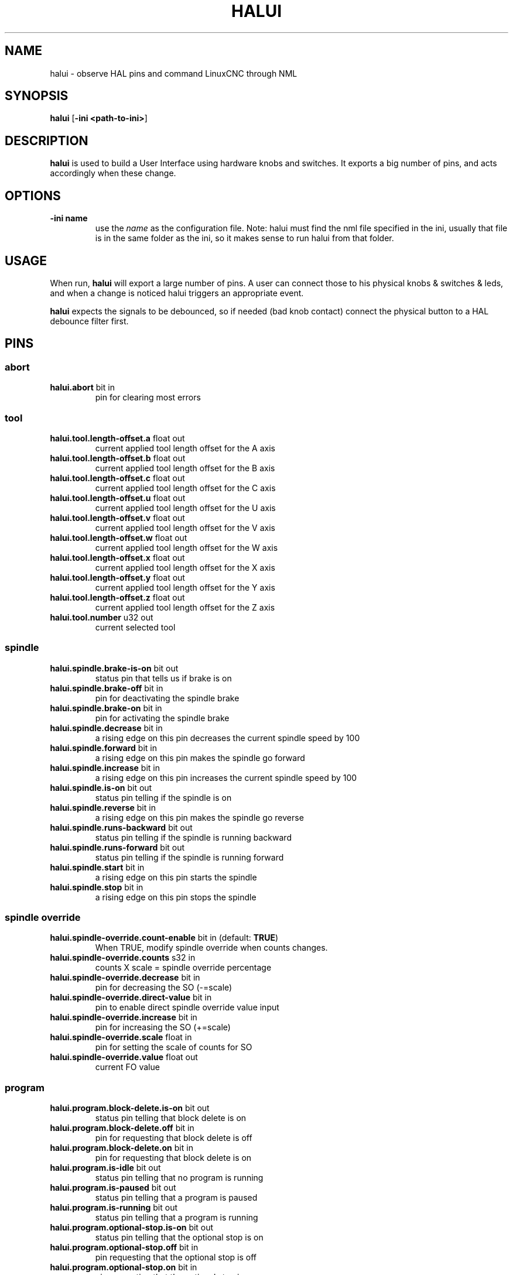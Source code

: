 .\" Copyright (c) 2006 Alex Joni
.\"                (alex_joni AT users DOT sourceforge DOT net)
.\"
.\" This is free documentation; you can redistribute it and/or
.\" modify it under the terms of the GNU General Public License as
.\" published by the Free Software Foundation; either version 2 of
.\" the License, or (at your option) any later version.
.\"
.\" The GNU General Public License's references to "object code"
.\" and "executables" are to be interpreted as the output of any
.\" document formatting or typesetting system, including
.\" intermediate and printed output.
.\"
.\" This manual is distributed in the hope that it will be useful,
.\" but WITHOUT ANY WARRANTY; without even the implied warranty of
.\" MERCHANTABILITY or FITNESS FOR A PARTICULAR PURPOSE.  See the
.\" GNU General Public License for more details.
.\"
.\" You should have received a copy of the GNU General Public
.\" License along with this manual; if not, write to the Free
.\" Software Foundation, Inc., 59 Temple Place, Suite 330, Boston, MA 02111,
.\" USA.
.\"
.\"
.\"
.TH HALUI "1"  "2006-07-22" "LinuxCNC Documentation" "HAL User Interface"
.SH NAME
halui \- observe HAL pins and command LinuxCNC through NML
.SH SYNOPSIS
.B halui
[\fB-ini <path-to-ini>\fR]
.SH DESCRIPTION
\fBhalui\fR is used to build a User Interface using hardware knobs
and switches. It exports a big number of pins, and acts accordingly 
when these change.
.SH OPTIONS
.TP
\fB-ini name\fR
use the \fIname\fR as the configuration file. Note: halui must find the 
nml file specified in the ini, usually that file is in the same 
folder as the ini, so it makes sense to run halui from that folder.
.SH USAGE
When run, \fBhalui\fR will export a large number of pins. A user can connect
those to his physical knobs & switches & leds, and when a change is noticed
halui triggers an appropriate event.

\fBhalui\fR expects the signals to be debounced, so if needed (bad knob contact) connect the physical button to a HAL debounce filter first.

.SH PINS

.SS abort
.TP 
.B halui.abort\fR bit in \fR
pin for clearing most errors

.SS tool
.TP
.B halui.tool.length-offset.a\fR float out \fR
current applied tool length offset for the A axis
.TP
.B halui.tool.length-offset.b\fR float out \fR
current applied tool length offset for the B axis
.TP
.B halui.tool.length-offset.c\fR float out \fR
current applied tool length offset for the C axis
.TP
.B halui.tool.length-offset.u\fR float out \fR
current applied tool length offset for the U axis
.TP
.B halui.tool.length-offset.v\fR float out \fR
current applied tool length offset for the V axis
.TP
.B halui.tool.length-offset.w\fR float out \fR
current applied tool length offset for the W axis
.TP
.B halui.tool.length-offset.x\fR float out \fR
current applied tool length offset for the X axis
.TP
.B halui.tool.length-offset.y\fR float out \fR
current applied tool length offset for the Y axis
.TP
.B halui.tool.length-offset.z\fR float out \fR
current applied tool length offset for the Z axis
.TP
.B halui.tool.number\fR u32 out \fR
current selected tool

.SS spindle
.TP
.B halui.spindle.brake-is-on\fR bit out \fR
status pin that tells us if brake is on
.TP
.B halui.spindle.brake-off\fR bit in \fR
pin for deactivating the spindle brake
.TP
.B halui.spindle.brake-on\fR bit in \fR
pin for activating the spindle brake
.TP
.B halui.spindle.decrease\fR bit in \fR
a rising edge on this pin decreases the current spindle speed by 100
.TP
.B halui.spindle.forward\fR bit in \fR
a rising edge on this pin makes the spindle go forward
.TP
.B halui.spindle.increase\fR bit in \fR
a rising edge on this pin increases the current spindle speed by 100
.TP
.B halui.spindle.is-on\fR bit out \fR
status pin telling if the spindle is on
.TP
.B halui.spindle.reverse\fR bit in \fR
a rising edge on this pin makes the spindle go reverse
.TP
.B halui.spindle.runs-backward\fR bit out \fR
status pin telling if the spindle is running backward
.TP
.B halui.spindle.runs-forward\fR bit out \fR
status pin telling if the spindle is running forward
.TP
.B halui.spindle.start\fR bit in \fR
a rising edge on this pin starts the spindle
.TP
.B halui.spindle.stop\fR bit in \fR
a rising edge on this pin stops the spindle

.SS spindle override
.TP
.B halui.spindle-override.count-enable\fR bit in \fR (default: \fBTRUE\fR)
When TRUE, modify spindle override when counts changes.
.TP
.B halui.spindle-override.counts\fR s32 in \fR
counts X scale = spindle override percentage
.TP
.B halui.spindle-override.decrease\fR bit in \fR
pin for decreasing the SO (-=scale)
.TP
.B halui.spindle-override.direct-value\fR bit in \fR
pin to enable direct spindle override value input
.TP
.B halui.spindle-override.increase\fR bit in \fR
pin for increasing the SO (+=scale)
.TP
.B halui.spindle-override.scale\fR float in \fR
pin for setting the scale of counts for SO
.TP
.B halui.spindle-override.value\fR float out \fR
current FO value

.SS program
.TP
.B halui.program.block-delete.is-on\fR bit out \fR
status pin telling that block delete is on
.TP
.B halui.program.block-delete.off\fR bit in \fR
pin for requesting that block delete is off
.TP
.B halui.program.block-delete.on\fR bit in \fR
pin for requesting that block delete is on
.TP
.B halui.program.is-idle\fR bit out \fR
status pin telling that no program is running
.TP
.B halui.program.is-paused\fR bit out \fR
status pin telling that a program is paused
.TP
.B halui.program.is-running\fR bit out \fR
status pin telling that a program is running
.TP
.B halui.program.optional-stop.is-on\fR bit out \fR
status pin telling that the optional stop is on
.TP
.B halui.program.optional-stop.off\fR bit in \fR
pin requesting that the optional stop is off
.TP
.B halui.program.optional-stop.on\fR bit in \fR
pin requesting that the optional stop is on
.TP
.B halui.program.pause\fR bit in \fR
pin for pausing a program
.TP
.B halui.program.resume\fR bit in \fR
pin for resuming a program
.TP
.B halui.program.run\fR bit in \fR
pin for running a program
.TP
.B halui.program.step\fR bit in \fR
pin for stepping in a program
.TP
.B halui.program.stop\fR bit in \fR
pin for stopping a program 
(note: this pin does the same thing as halui.abort)

.SS mode
.TP
.B halui.mode.auto\fR bit in \fR
pin for requesting auto mode
.TP
.B halui.mode.is-auto\fR bit out \fR
pin for auto mode is on
.TP
.B halui.mode.is-joint\fR bit out \fR
pin showing joint by joint jog mode is on
.TP
.B halui.mode.is-manual\fR bit out \fR
pin for manual mode is on
.TP
.B halui.mode.is-mdi\fR bit out \fR
pin for mdi mode is on
.TP
.B halui.mode.is-teleop\fR bit out \fR
pin showing coordinated jog mode is on
.TP
.B halui.mode.joint\fR bit in \fR
pin for requesting joint by joint jog mode
.TP
.B halui.mode.manual\fR bit in \fR
pin for requesting manual mode
.TP
.B halui.mode.mdi\fR bit in \fR
pin for requesting mdi mode
.TP
.B halui.mode.teleop\fR bit in \fR
pin for requesting coordinated jog mode

.SS mdi \fR(optional)
.TP
.B halui.mdi-command-XX\fR bit in
\fBhalui\fR looks for ini variables named [HALUI]MDI_COMMAND, and
exports a pin for each command it finds.  When the pin is driven TRUE,
\fBhalui\fR runs the specified MDI command.  XX is a two digit number
starting at 00.  If no [HALUI]MDI_COMMAND variables are set in the ini
file, no halui.mdi-command-XX pins will be exported by halui.

.SS mist
.TP
.B halui.mist.is-on\fR bit out \fR
pin for mist is on
.TP
.B halui.mist.off\fR bit in \fR
pin for stopping mist
.TP
.B halui.mist.on\fR bit in \fR
pin for starting mist

.SS max-velocity
.TP
.B halui.max-velocity.count-enable\fR bit in \fR (default: \fBTRUE\fR)
When TRUE, modify max velocity when counts changes.
.TP
.B halui.max-velocity.counts\fR s32 in \fR
counts from an encoder for example to change maximum velocity
.TP
.B halui.max-velocity.decrease\fR bit in \fR
pin for decreasing the maximum velocity (-=scale)
.TP
.B halui.max-velocity.direct-value\fR bit in \fR
pin for using a direct value for max velocity
.TP
.B halui.max-velocity.increase\fR bit in \fR
pin for increasing the maximum velocity (+=scale)
.TP
.B halui.max-velocity.scale\fR float in \fR
pin for setting the scale on changing the maximum velocity
.TP
.B halui.max-velocity.value\fR float out \fR
Current value for maximum velocity

.SS machine
.TP 
.B halui.machine.is-on\fR bit out \fR
pin for machine is On/Off
.TP 
.B halui.machine.off\fR bit in \fR
pin for setting machine Off
.TP 
.B halui.machine.on\fR bit in \fR
pin for setting machine On

.SS lube
.TP
.B halui.lube.is-on\fR bit out \fR
pin for lube is on
.TP
.B halui.lube.off\fR bit in \fR
pin for stopping lube
.TP
.B halui.lube.on\fR bit in \fR
pin for starting lube

.SS joint
.TP
.B halui.joint.N.has-fault\fR bit out \fR
status pin telling that joint N has a fault
.TP
.B halui.joint.N.home\fR bit in \fR
pin for homing joint N
.TP
.B halui.joint.N.is-homed\fR bit out \fR
status pin telling that joint N is homed
.TP
.B halui.joint.N.is-selected\fR bit out \fR
status pin that joint N is selected
.TP
.B halui.joint.N.on-hard-max-limit\fR bit out \fR
status pin telling that joint N is on the positive hardware limit
.TP
.B halui.joint.N.on-hard-min-limit\fR bit out \fR
status pin telling that joint N is on the negative hardware limit
.TP
.B halui.joint.N.on-soft-max-limit\fR bit out \fR
status pin telling that joint N is on the positive software limit
.TP
.B halui.joint.N.on-soft-min-limit\fR bit out \fR
status pin telling that joint N is on the negative software limit
.TP
.B halui.joint.N.select\fR bit in \fR
pin for selecting joint N
.TP
.B halui.joint.N.unhome\fR bit in \fR
pin for unhoming joint N
.TP
.B halui.joint.selected\fR u32 out \fR
selected joint
.TP
.B halui.joint.selected.has-fault\fR bit out \fR
status pin selected joint is faulted
.TP
.B halui.joint.selected.home\fR bit in \fR
pin for homing the selected joint 
.TP
.B halui.joint.selected.is-homed\fR bit out \fR
status pin telling that the selected joint is homed
.TP
.B halui.joint.selected.on-hard-max-limit\fR bit out \fR
status pin telling that the selected joint is on the positive hardware limit
.TP
.B halui.joint.selected.on-hard-min-limit\fR bit out \fR
status pin telling that the selected joint is on the negative hardware limit
.TP
.B halui.joint.selected.on-soft-max-limit\fR bit out \fR
status pin telling that the selected joint is on the positive software limit
.TP
.B halui.joint.selected.on-soft-min-limit\fR bit out \fR
status pin telling that the selected joint is on the negative software limit
.TP
.B halui.joint.selected.unhome\fR bit in \fR
pin for unhoming the selected joint

.SS jog
.TP
.B halui.jog.deadband\fR float in \fR
pin for setting jog analog deadband (jog analog inputs smaller/slower than this are ignored)
.TP
.B halui.jog-speed\fR float in \fR
pin for setting jog speed for plus/minus jogging.
.TP
.B halui.jog.N.analog\fR float in \fR
pin for jogging the axis N using an float value (e.g. joystick)
.TP
.B halui.jog.N.increment\fR float in \fR
pin for setting the jog increment for axis N when using increment-plus/minus
.TP
.B halui.jog.N.increment-minus\fR bit in \fR
a rising edge will will make axis N jog in the negative direction by the increment amount
.TP
.B halui.jog.N.increment-plus\fR bit in \fR
a rising edge will will make axis N jog in the positive direction by the increment amount
.TP
.B halui.jog.N.minus\fR bit in \fR
pin for jogging axis N in negative direction at the halui.jog-speed velocity
.TP
.B halui.jog.N.plus\fR bit in \fR
pin for jogging axis N in positive direction at the halui.jog-speed velocity
.TP
.B halui.jog.selected.increment\fR float in \fR
pin for setting the jog increment for the selected axis when using increment-plus/minus
.TP
.B halui.jog.selected.increment-minus\fR bit in \fR
a rising edge will will make the selected axis jog in the negative direction by the increment amount
.TP
.B halui.jog.selected.increment-plus\fR bit in \fR
a rising edge will will make the selected axis jog in the positive direction by the increment amount
.TP
.B halui.jog.selected.minus\fR bit in \fR
pin for jogging the selected axis in negative direction at the halui.jog-speed velocity
.TP
.B halui.jog.selected.plus\fR
pin for jogging the selected axis  bit in \fRin positive direction at the halui.jog-speed velocity

.SS flood
.TP
.B halui.flood.is-on\fR bit out \fR
pin for flood is on
.TP
.B halui.flood.off\fR bit in \fR
pin for stopping flood
.TP
.B halui.flood.on\fR bit in \fR
pin for starting flood

.SS feed override
.TP
.B halui.feed-override.count-enable\fR bit in \fR (default: \fBTRUE\fR)
When TRUE, modify feed override when counts changes.
.TP
.B halui.feed-override.counts\fR s32 in \fR
counts X scale = feed override percentage
.TP
.B halui.feed-override.decrease\fR bit in \fR
pin for decreasing the FO (-=scale)
.TP
.B halui.feed-override.direct-value\fR bit in \fR
pin to enable direct value feed override input
.TP
.B halui.feed-override.increase\fR bit in \fR
pin for increasing the FO (+=scale)
.TP
.B halui.feed-override.scale\fR float in \fR
pin for setting the scale on changing the FO
.TP
.B halui.feed-override.value\fR float out \fR
current Feed Override value

.SS estop
.TP
.B halui.estop.activate\fR bit in \fR
pin for setting Estop (LinuxCNC internal) On
.TP
.B halui.estop.is-activated\fR bit out \fR
pin for displaying Estop state (LinuxCNC internal) On/Off
.TP
.B halui.estop.reset\fR bit in \fR
pin for resetting Estop (LinuxCNC internal) Off

.SS axis
.TP
.B halui.axis.N.pos-commanded\fR float out \fR float out \fR
Commanded axis position in machine coordinates
.TP
.B halui.axis.N.pos-feedback\fR float out \fR float out \fR
Feedback axis position in machine coordinates
.TP
.B halui.axis.N.pos-relative\fR float out \fR float out \fR
Commanded axis position in relative coordinates

.SS home
.TP 
.B halui.home-all\fR bit in \fR
pin for requesting home-all 
(only available when a valid homing sequence is specified)

.SH "SEE ALSO"

.SH HISTORY

.SH BUGS
none known at this time.
.SH AUTHOR
Written by Alex Joni, as part of the LinuxCNC project. Updated by John
Thornton
.SH REPORTING BUGS
Report bugs to alex_joni AT users DOT sourceforge DOT net
.SH COPYRIGHT
Copyright \(co 2006 Alex Joni.
.br
This is free software; see the source for copying conditions.  There is NO
warranty; not even for MERCHANTABILITY or FITNESS FOR A PARTICULAR PURPOSE.

